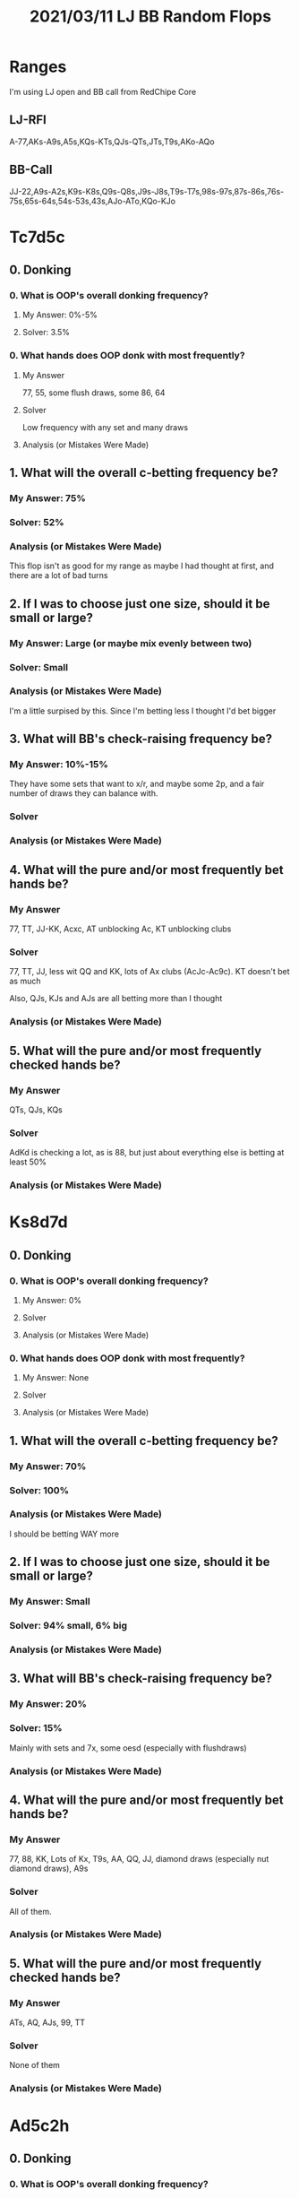 #+TITLE: 2021/03/11 LJ BB Random Flops
* Ranges
I'm using LJ open and BB call from RedChipe Core
** LJ-RFI
A-77,AKs-A9s,A5s,KQs-KTs,QJs-QTs,JTs,T9s,AKo-AQo
** BB-Call
JJ-22,A9s-A2s,K9s-K8s,Q9s-Q8s,J9s-J8s,T9s-T7s,98s-97s,87s-86s,76s-75s,65s-64s,54s-53s,43s,AJo-ATo,KQo-KJo
* Tc7d5c
** 0. Donking
*** 0. What is OOP's overall donking frequency?
**** My Answer: 0%-5%
**** Solver: 3.5%
*** 0. What hands does OOP donk with most frequently?
**** My Answer
77, 55, some flush draws, some 86, 64

**** Solver
Low frequency with any set and many draws

**** Analysis (or Mistakes Were Made)

** 1. What will the overall c-betting frequency be?
*** My Answer: 75%

*** Solver: 52%

*** Analysis (or Mistakes Were Made)
This flop isn't as good for my range as maybe I had thought at first, and there
are a lot of bad turns
** 2. If I was to choose just one size, should it be small or large?
*** My Answer: Large (or maybe mix evenly between two)

*** Solver: Small

*** Analysis (or Mistakes Were Made)
I'm a little surpised by this. Since I'm betting less I thought I'd bet bigger

** 3. What will BB's check-raising frequency be?
*** My Answer: 10%-15%
They have some sets that want to x/r, and maybe some 2p, and a fair number of
draws they can balance with.

*** Solver

*** Analysis (or Mistakes Were Made)

** 4. What will the pure and/or most frequently bet hands be?
*** My Answer
77, TT, JJ-KK, Acxc, AT unblocking Ac, KT unblocking clubs

*** Solver
77, TT, JJ, less wit QQ and KK, lots of Ax clubs (AcJc-Ac9c). KT doesn't bet as much

Also, QJs, KJs and AJs are all betting more than I thought

*** Analysis (or Mistakes Were Made)


** 5. What will the pure and/or most frequently checked hands be?
*** My Answer
QTs, QJs, KQs

*** Solver
AdKd is checking a lot, as is 88, but just about everything else is betting at least 50%

*** Analysis (or Mistakes Were Made)
* Ks8d7d
** 0. Donking
*** 0. What is OOP's overall donking frequency?
**** My Answer: 0%

**** Solver

**** Analysis (or Mistakes Were Made)

*** 0. What hands does OOP donk with most frequently?
**** My Answer: None

**** Solver

**** Analysis (or Mistakes Were Made)

** 1. What will the overall c-betting frequency be?
*** My Answer: 70%

*** Solver: 100%

*** Analysis (or Mistakes Were Made)
I should be betting WAY more

** 2. If I was to choose just one size, should it be small or large?
*** My Answer: Small

*** Solver: 94% small, 6% big

*** Analysis (or Mistakes Were Made)

** 3. What will BB's check-raising frequency be?
*** My Answer: 20%

*** Solver: 15%
Mainly with sets and 7x, some oesd (especially with flushdraws)

*** Analysis (or Mistakes Were Made)

** 4. What will the pure and/or most frequently bet hands be?
*** My Answer
77, 88, KK, Lots of Kx, T9s, AA, QQ, JJ, diamond draws (especially nut diamond draws), A9s

*** Solver
All of them.

*** Analysis (or Mistakes Were Made)


** 5. What will the pure and/or most frequently checked hands be?
*** My Answer
ATs, AQ, AJs, 99, TT

*** Solver
None of them

*** Analysis (or Mistakes Were Made)
* Ad5c2h
** 0. Donking
*** 0. What is OOP's overall donking frequency?
**** My Answer: 0%

**** Solver: 22%

**** Analysis (or Mistakes Were Made)
Woah, did not see that coming! Donking with 55, 22, 65s, 75s, 53s, and (~50) A5s and A2s

*** 0. What hands does OOP donk with most frequently?
**** My Answer: None

**** Solver
Woah, did not see that coming! Donking with 55, 22, 65s, 75s, 53s, and (~50) A5s and A2s

**** Analysis (or Mistakes Were Made)

** 1. What will the overall c-betting frequency be?
*** My Answer: 100%

*** Solver: 45%

*** Analysis (or Mistakes Were Made)
Yeah, I'm totally off on this flop

** 2. If I was to choose just one size, should it be small or large?
*** My Answer: Small

*** Solver

*** Analysis (or Mistakes Were Made)

** 3. What will BB's check-raising frequency be?
*** My Answer: 0%-5%

*** Solver: 16%

*** Analysis (or Mistakes Were Made)

** 4. What will the pure and/or most frequently bet hands be?
*** My Answer
Bet everything small

*** Solver

*** Analysis (or Mistakes Were Made)


** 5. What will the pure and/or most frequently checked hands be?
*** My Answer
None

*** Solver

*** Analysis (or Mistakes Were Made)

** Thoughts
I missed that the ace interacts with a lot of wheel draws...any 3 or 4, not to
mention that LJ's range doesn't interact with the bottom of the board at all.

* Ts7d3c
** 0. Donking
*** 0. What is OOP's overall donking frequency?
**** My Answer: 5%

**** Solver: 0%

**** Analysis (or Mistakes Were Made)

*** 0. What hands does OOP donk with most frequently?
**** My Answer
Some sets, some 7x pairs, some draws

**** Solver

**** Analysis (or Mistakes Were Made)

** 1. What will the overall c-betting frequency be?
*** My Answer: 50%

*** Solver: 100%

*** Analysis (or Mistakes Were Made)
The board is disconnected, BB is unlikely to hit anything. To make them call
when we have value we need to bet everything so we have enough bluffs?

** 2. If I was to choose just one size, should it be small or large?
*** My Answer: small

*** Solver: small

*** Analysis (or Mistakes Were Made)

** 3. What will BB's check-raising frequency be?
*** My Answer: 20%
x/r T7, sets, 7x, ATo, 98s, 87s, T9s, JTs
*** Solver: 23%
Does not x/r ATo. Does x/r sets, gutshots, 86s (?), 87s, and T7s.

*** Analysis (or Mistakes Were Made)
Yeah, I wa sactually suspicious about ATo when I wrote it, doesn't seem like a good x/r candidate.

** 4. What will the pure and/or most frequently bet hands be?
*** My Answer
TT+, 77, JTs, QJs (block JJ), AT

*** Solver: Everything

*** Analysis (or Mistakes Were Made)


** 5. What will the pure and/or most frequently checked hands be?
*** My Answer
88, 99, A5s, KQs

*** Solver: Nothing

*** Analysis (or Mistakes Were Made)
* Ac9d4s
** 0. Donking
*** 0. What is OOP's overall donking frequency?
**** My Answer: 0%

**** Solver

**** Analysis (or Mistakes Were Made)

** 1. What will the overall c-betting frequency be?
*** My Answer: 100%
Board is disconnected, very few draws. I'm not worried about being x/r since
they basically have 44 and 99 (while I have 99 and AA), some backdoor draws (53,
BDFDs), and some 2p like A9 and A4

*** Solver: 89%

*** Analysis (or Mistakes Were Made)

I'm checking KK and some QQ. A few ATs as well
** 2. If I was to choose just one size, should it be small or large?
*** My Answer: small
I want to bet everything, and I want them to come along

*** Solver: small

*** Analysis (or Mistakes Were Made)

** 3. What will BB's check-raising frequency be?
*** My Answer: 10%-15%.
There aren't a ton of compelling bluffs on this board.

*** Solver: 16%

*** Analysis (or Mistakes Were Made)
A little higher than I thought. The low draw hands (54, 54, 43) w/ or without
pairs are x/r. Sets x/r. 2p x/r. To protect this, hands like 98s and 97 x/r as
well. Why do these x/r?

** 4. What will the pure and/or most frequently bet hands be?
*** My Answer: everything

*** Solver: everything except KK, and a bit of QQ/ATs

*** Analysis (or Mistakes Were Made)


** 5. What will the pure and/or most frequently checked hands be?
*** My Answer: nothing

*** Solver: KK checks 50%

*** Analysis (or Mistakes Were Made)
* As9h8d
** 0. Donking
*** 0. What is OOP's overall donking frequency?
**** My Answer: 5%
Seems like a good place for an x/r rather than a donk
**** Solver: 0%

**** Analysis (or Mistakes Were Made)

** 1. What will the overall c-betting frequency be?
*** My Answer: 100%

*** Solver: 100%

*** Analysis (or Mistakes Were Made)

** 2. If I was to choose just one size, should it be small or large?
*** My Answer: small

*** Solver: small (98% small, 2% large)

*** Analysis (or Mistakes Were Made)

** 3. What will BB's check-raising frequency be?
*** My Answer: 15%
x/r with sets, oesds, some 2p, and maybe some things like T9s
*** Solver: 17%
sets, T9, J9, 98, A9, A8, T7...basically what I was predicting. 86 surprises me

*** Analysis (or Mistakes Were Made)

** 4. What will the pure and/or most frequently bet hands be?
*** My Answer: everything

*** Solver: everything

*** Analysis (or Mistakes Were Made)


** 5. What will the pure and/or most frequently checked hands be?
*** My Answer: nothing

*** Solver: nothing

*** Analysis (or Mistakes Were Made)

* KhJs4h
** 0. Donking
*** 0. What is OOP's overall donking frequency?
**** My Answer: 0%

**** Solver: 0%

**** Analysis (or Mistakes Were Made)

*** 0. What hands does OOP donk with most frequently?
**** My Answer

**** Solver

**** Analysis (or Mistakes Were Made)

** 1. What will the overall c-betting frequency be?
*** My Answer: 100%

*** Solver: 88%

*** Analysis (or Mistakes Were Made)

** 2. If I was to choose just one size, should it be small or large?
*** My Answer: small
Twotone, big cards, QT, AQ are draws (LJ has these, BB doesn't)

*** Solver: small

*** Analysis (or Mistakes Were Made)

** 3. What will BB's check-raising frequency be?
*** My Answer: 20%
Wants to x/r sets (JJ, 44) as well as some 2p (KJo) and flush draws. Does BB x/r
nut flush draws or Qh flush draws? I think definitely x/r AhJh.

*** Solver: 19.7%

*** Analysis (or Mistakes Were Made)

** 4. What will the pure and/or most frequently bet hands be?
*** My Answer

Everything
*** Solver

*** Analysis (or Mistakes Were Made)


** 5. What will the pure and/or most frequently checked hands be?
*** My Answer
Nothing

*** Solver

Check back some 99, TT, QQ, AJ (no flush draw) at low frequencies
*** Analysis (or Mistakes Were Made)
Nothing

* AsTs6c
No straights on board, gut shots, flush draws. Nutty hands will be sets. LJ has
AA TT while bb has TT 66, and these hands are the nuts. AT and A6 are the only
2pairs on the board. AT: BB has 6 combos (offsuit) vs LJ's 3 combos (suited).
When BB has ATo they block 2 of 3 LJ's ATs combos. A6: BB has only A6 (2 combos)
** 0. Donking
*** 0. What is OOP's overall donking frequency?
**** My Answer: 0%

**** Solver: 4%
very low frequencies for sets, some 64s, some gutshots, some 2p
**** Analysis (or Mistakes Were Made)

** 1. What will the overall c-betting frequency be?
*** My Answer: 100%

*** Solver: 56%
Hmm


** 2. If I was to choose just one size, should it be small or large?
*** My Answer: small

*** Solver: small

*** Analysis (or Mistakes Were Made)

** 3. What will BB's check-raising frequency be?
*** My Answer: 20%
Value: sets (TT, 66), and 2p (ATo). Bluffs: some FDs, some BDFDs, some gutshots
(98, 87, 97, especially with flush draw or backdoor flush draw). Maybe some AJo

*** Solver: 20%

*** Analysis (or Mistakes Were Made)

** 4. What will the pure and/or most frequently bet hands be?
*** My Answer
everything

*** Solver: WRONG
Everything is mixed. Most bet are TT, JT, QT, KT, AT, AA, AK, AQ.

*** Analysis (or Mistakes Were Made)


** 5. What will the pure and/or most frequently checked hands be?
*** My Answer
nothing

*** Solver: WrONg
JJ, QQ, KK is checked a lot, AJ is checked 50%, KQ, KJ, QJ are checked 50%, A5s is checked 50%. Having a space makes these suited broadways slightly more likely to be bet.
*** Analysis (or Mistakes Were Made)
